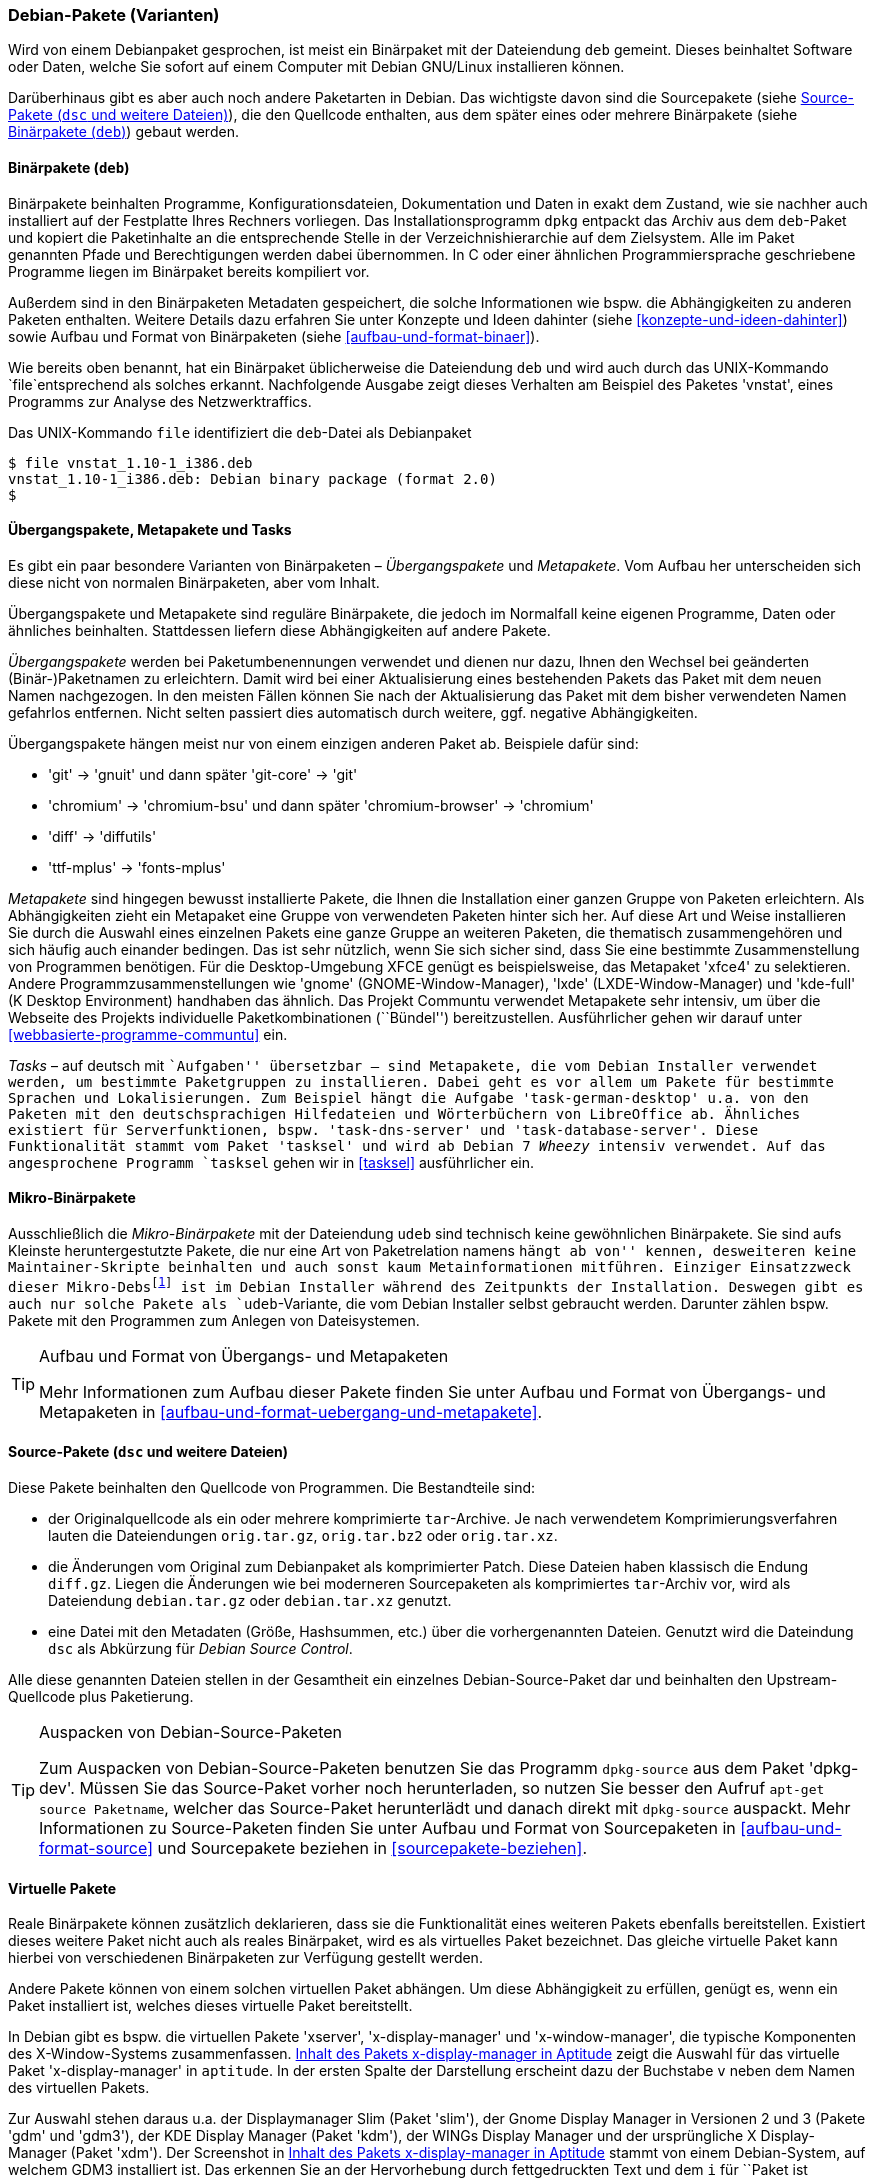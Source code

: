 // Datei: ./konzepte/software-in-paketen-organisieren/debian-paket-varianten.adoc

// Baustelle: Fertig
// Axel: Fertig

[[debian-pakete-varianten]]

=== Debian-Pakete (Varianten) ===

// Stichworte für den Index
(((Paketvarianten, Binärpaket)))
(((Paketvarianten, Sourcepaket)))
Wird von einem Debianpaket gesprochen, ist meist ein Binärpaket mit der
Dateiendung `deb` gemeint. Dieses beinhaltet Software oder Daten, welche
Sie sofort auf einem Computer mit Debian GNU/Linux installieren können.

Darüberhinaus gibt es aber auch noch andere Paketarten in Debian. Das
wichtigste davon sind die Sourcepakete (siehe <<sourcepakete>>), die den
Quellcode enthalten, aus dem später eines oder mehrere Binärpakete
(siehe <<binaerpakete>>) gebaut werden.

[[binaerpakete]]

==== Binärpakete (`deb`) ====

// Stichworte für den Index
(((Paketvarianten, Binärpaket)))
Binärpakete beinhalten Programme, Konfigurationsdateien, Dokumentation
und Daten in exakt dem Zustand, wie sie nachher auch installiert auf der
Festplatte Ihres Rechners vorliegen. Das Installationsprogramm `dpkg`
entpackt das Archiv aus dem `deb`-Paket und kopiert die Paketinhalte an
die entsprechende Stelle in der Verzeichnishierarchie auf dem
Zielsystem. Alle im Paket genannten Pfade und Berechtigungen werden
dabei übernommen. In C oder einer ähnlichen Programmiersprache
geschriebene Programme liegen im Binärpaket bereits kompiliert vor.

// Stichworte für den Index
(((Paketinhalt, Metadaten)))
Außerdem sind in den Binärpaketen Metadaten gespeichert, die solche
Informationen wie bspw. die Abhängigkeiten zu anderen Paketen
enthalten. Weitere Details dazu erfahren Sie unter Konzepte und Ideen
dahinter (siehe <<konzepte-und-ideen-dahinter>>) sowie Aufbau und Format
von Binärpaketen (siehe <<aufbau-und-format-binaer>>).

// Stichworte für den Index
(((file, UNIX-Kommando)))
(((Debianpaket, vnstat)))
Wie bereits oben benannt, hat ein Binärpaket üblicherweise die
Dateiendung `deb` und wird auch durch das UNIX-Kommando
`file`entsprechend als solches erkannt. Nachfolgende Ausgabe zeigt
dieses Verhalten am Beispiel des Paketes 'vnstat', eines Programms zur
Analyse des Netzwerktraffics.

.Das UNIX-Kommando `file` identifiziert die `deb`-Datei als Debianpaket
----
$ file vnstat_1.10-1_i386.deb
vnstat_1.10-1_i386.deb: Debian binary package (format 2.0)
$
----

[[uebergangs-und-metapakete]]

==== Übergangspakete, Metapakete und Tasks ====

// Stichworte für den Index
(((Paketvarianten, Metapaket)))
(((Paketvarianten, Mikro-Binärpaket)))
(((Paketvarianten, Tasks)))
(((Paketvarianten, Übergangspaket)))
Es gibt ein paar besondere Varianten von Binärpaketen –
_Übergangspakete_ und _Metapakete_. Vom Aufbau her unterscheiden sich
diese nicht von normalen Binärpaketen, aber vom Inhalt.

Übergangspakete und Metapakete sind reguläre Binärpakete, die jedoch
im Normalfall keine eigenen Programme, Daten oder ähnliches beinhalten.
Stattdessen liefern diese Abhängigkeiten auf andere Pakete.

// Stichworte für den Index
(((Paketvarianten, Übergangspaket)))
(((Umbenennung eines Pakets)))
_Übergangspakete_ werden bei Paketumbenennungen verwendet und dienen nur
dazu, Ihnen den Wechsel bei geänderten (Binär-)Paketnamen zu
erleichtern. Damit wird bei einer Aktualisierung eines bestehenden
Pakets das Paket mit dem neuen Namen nachgezogen. In den meisten Fällen
können Sie nach der Aktualisierung das Paket mit dem bisher verwendeten
Namen gefahrlos entfernen. Nicht selten passiert dies automatisch durch
weitere, ggf. negative Abhängigkeiten.

Übergangspakete hängen meist nur von einem einzigen anderen Paket ab.
Beispiele dafür sind:

 - 'git' -> 'gnuit' und dann später 'git-core' -> 'git'
 - 'chromium' -> 'chromium-bsu' und dann später 'chromium-browser' -> 'chromium'
 - 'diff' -> 'diffutils'
 - 'ttf-mplus' -> 'fonts-mplus'

// Stichworte für den Index
(((Communtu)))
(((Paketkombinationen)))
(((Paketvarianten, Metapaket)))
_Metapakete_ sind hingegen bewusst installierte Pakete, die Ihnen die
Installation einer ganzen Gruppe von Paketen erleichtern. Als
Abhängigkeiten zieht ein Metapaket eine Gruppe von verwendeten Paketen
hinter sich her. Auf diese Art und Weise installieren Sie durch die
Auswahl eines einzelnen Pakets eine ganze Gruppe an weiteren Paketen,
die thematisch zusammengehören und sich häufig auch einander bedingen.
Das ist sehr nützlich, wenn Sie sich sicher sind, dass Sie eine bestimmte
Zusammenstellung von Programmen benötigen. Für die Desktop-Umgebung XFCE
genügt es beispielsweise, das Metapaket 'xfce4' zu selektieren. Andere
Programmzusammenstellungen wie 'gnome' (GNOME-Window-Manager), 'lxde'
(LXDE-Window-Manager) und 'kde-full' (K Desktop Environment) handhaben
das ähnlich. Das Projekt Communtu verwendet Metapakete sehr intensiv, um
über die Webseite des Projekts individuelle Paketkombinationen
(``Bündel'') bereitzustellen. Ausführlicher gehen wir darauf unter
<<webbasierte-programme-communtu>> ein.

// Stichworte für den Index
(((Debianpaket, tasksel)))
(((Paketgruppe)))
(((Paketvarianten, Tasks)))
_Tasks_ – auf deutsch mit ``Aufgaben'' übersetzbar – sind Metapakete,
die vom Debian Installer verwendet werden, um bestimmte Paketgruppen zu
installieren. Dabei geht es vor allem um Pakete für bestimmte Sprachen
und Lokalisierungen. Zum Beispiel hängt die Aufgabe
'task-german-desktop' u.a. von den Paketen mit den deutschsprachigen
Hilfedateien und Wörterbüchern von LibreOffice ab. Ähnliches existiert
für Serverfunktionen, bspw. 'task-dns-server' und
'task-database-server'. Diese Funktionalität stammt vom Paket 'tasksel'
und wird ab Debian 7 _Wheezy_ intensiv verwendet. Auf das angesprochene
Programm `tasksel` gehen wir in <<tasksel>> ausführlicher ein.

[[mikro-binaerpakete]]

==== Mikro-Binärpakete ====

// Stichworte für den Index
(((Paketvarianten, Mikro-Binärpaket)))
Ausschließlich die _Mikro-Binärpakete_ mit der Dateiendung `udeb` sind
technisch keine gewöhnlichen Binärpakete. Sie sind aufs Kleinste
heruntergestutzte Pakete, die nur eine Art von Paketrelation namens
``hängt ab von'' kennen, desweiteren keine Maintainer-Skripte beinhalten
und auch sonst kaum Metainformationen mitführen. Einziger Einsatzzweck
dieser Mikro-Debs{empty}footnote:[das ``u'' soll den griechischen
Buchstaben Mu (``µ'') darstellen] ist im Debian Installer während des
Zeitpunkts der Installation. Deswegen gibt es auch nur solche Pakete als
`udeb`-Variante, die vom Debian Installer selbst gebraucht werden.
Darunter zählen bspw. Pakete mit den Programmen zum Anlegen von
Dateisystemen.

[TIP]
.Aufbau und Format von Übergangs- und Metapaketen
====
Mehr Informationen zum Aufbau dieser Pakete finden Sie unter Aufbau und
Format von Übergangs- und Metapaketen in
<<aufbau-und-format-uebergang-und-metapakete>>.
====

[[sourcepakete]]

==== Source-Pakete (`dsc` und weitere Dateien) ====

// Stichworte für den Index
(((Paketvarianten, Sourcepaket)))
Diese Pakete beinhalten den Quellcode von Programmen. Die Bestandteile
sind:

- der Originalquellcode als ein oder mehrere komprimierte `tar`-Archive.
  Je nach verwendetem Komprimierungsverfahren lauten die Dateiendungen
`orig.tar.gz`, `orig.tar.bz2` oder `orig.tar.xz`.

- die Änderungen vom Original zum Debianpaket als komprimierter Patch.
  Diese Dateien haben klassisch die Endung `diff.gz`. Liegen die
  Änderungen wie bei moderneren Sourcepaketen als komprimiertes
  `tar`-Archiv vor, wird als Dateiendung `debian.tar.gz` oder
  `debian.tar.xz` genutzt.

- eine Datei mit den Metadaten (Größe, Hashsummen, etc.) über die
  vorhergenannten Dateien. Genutzt wird die Dateindung `dsc` als
  Abkürzung für _Debian Source Control_.

Alle diese genannten Dateien stellen in der Gesamtheit ein einzelnes
Debian-Source-Paket dar und beinhalten den Upstream-Quellcode plus
Paketierung.

// Stichworte für den Index
(((apt-get, source)))
(((Debianpaket, dpkg-dev)))
(((dpkg-source)))

[TIP]
.Auspacken von Debian-Source-Paketen
====
Zum Auspacken von Debian-Source-Paketen benutzen Sie das Programm
`dpkg-source` aus dem Paket 'dpkg-dev'. Müssen Sie das Source-Paket
vorher noch herunterladen, so nutzen Sie besser den Aufruf `apt-get
source Paketname`, welcher das Source-Paket herunterlädt und danach
direkt mit `dpkg-source` auspackt. Mehr Informationen zu Source-Paketen
finden Sie unter Aufbau und Format von Sourcepaketen in
<<aufbau-und-format-source>> und Sourcepakete beziehen in
<<sourcepakete-beziehen>>.
====

[[virtuelle-pakete]]

==== Virtuelle Pakete ====

// Stichworte für den Index
(((Paketvarianten, virtuelles Paket)))
Reale Binärpakete können zusätzlich deklarieren, dass sie die
Funktionalität eines weiteren Pakets ebenfalls bereitstellen. Existiert
dieses weitere Paket nicht auch als reales Binärpaket, wird es als
virtuelles Paket bezeichnet. Das gleiche virtuelle Paket kann hierbei
von verschiedenen Binärpaketen zur Verfügung gestellt werden.

Andere Pakete können von einem solchen virtuellen Paket abhängen. Um
diese Abhängigkeit zu erfüllen, genügt es, wenn ein Paket installiert
ist, welches dieses virtuelle Paket bereitstellt.

In Debian gibt es bspw. die virtuellen Pakete 'xserver',
'x-display-manager' und 'x-window-manager', die typische
Komponenten des X-Window-Systems zusammenfassen.
<<fig.aptitude-virtuelle-pakete>> zeigt die Auswahl für das virtuelle
Paket 'x-display-manager' in `aptitude`. In der ersten Spalte der
Darstellung erscheint dazu der Buchstabe `v` neben dem Namen des
virtuellen Pakets.

Zur Auswahl stehen daraus u.a. der Displaymanager Slim (Paket 'slim'),
der Gnome Display Manager in Versionen 2 und 3 (Pakete 'gdm' und
'gdm3'), der KDE Display Manager (Paket 'kdm'), der WINGs Display
Manager und der ursprüngliche X Display-Manager (Paket 'xdm'). Der
Screenshot in <<fig.aptitude-virtuelle-pakete>> stammt von einem
Debian-System, auf welchem GDM3 installiert ist. Das erkennen Sie an
der Hervorhebung durch fettgedruckten Text und dem `i` für ``Paket
ist installiert'' in der ersten Spalte der Darstellung (siehe auch
<<dpkg>> für weitere Darstellungsvarianten).

.Inhalt des Pakets x-display-manager in Aptitude
image::konzepte/software-in-paketen-organisieren/aptitude-virtuelle-pakete.png[id="fig.aptitude-virtuelle-pakete",width="50%"]

Eine Liste aller offiziell verwendeten virtuellen Pakete in Debian gibt
es im Paketierungshandbuch auf der Debian-Webseite
<<Debian-Virtual-Packages-List>>. Andere Distributionen nutzen dieses
Konzept auch, jedoch in unterschiedlicher Intensität.

[[pseudopakete]]

==== Pseudopakete im Debian Bug Tracking System ====

// Stichworte für den Index
(((Bugreport)))
(((Debianpaket, ftp.debian.org)))
(((Debianpaket, general)))
(((Debianpaket, wnpp)))
(((Debianpaket, www.debian.org)))
(((Fehler melden)))
(((Paketvarianten, Pseudopakete)))
(((Debian BTS)))
Eine weitere Art nicht real existierender Pakete sind die sogenannten
_Pseudopakete_, die Sie bei der Rückmeldung von Fehlern verwenden
können. Diese Pakete dienen dazu, um Probleme mit der
Debian-Infrastruktur aufzufangen und über das Debian Bug Tracking System
(BTS) zu verfolgen.

Finden Sie bspw. einen Fehler auf den Webseiten von Debian, so können
Sie einen Fehlerbericht gegen das Pseudopaket 'www.debian.org'
schreiben. Paketentfernungen aus Debian werden über Fehlerberichte gegen
das Paket 'ftp.debian.org' abgehandelt. Zukünftige Pakete sowie
verwaiste Pakete werden über das Pseudopaket 'wnpp' verwaltet und
verfolgt. 'wnpp' ist eine Abkürzung für ``Work-needing and prospective
packages'' -- auf deutsch: ``Arbeit bedürfende und zukünftige Pakete''.

Möchten Sie einen Fehlerbericht schreiben, wissen aber nicht, welchem
konkreten Paket der Fehler zuzuordnen ist, so können Sie einen
Fehlerbericht gegen das Pseudopaket 'general' schreiben. Die
Debian-Entwickler werden danach versuchen, herauszufinden, welches reale
Paket die Ursache für den von Ihnen berichteten Fehler ist.

[TIP]
.Fehler zu einem Paket anzeigen
====
Unter Bugreports anzeigen in <<bugreports-anzeigen>> lernen Sie, wie Sie
die bestehenden Fehlermeldungen zu einem Paket anzeigen, deuten und
einen eigenen Bugreport an das Betreuerteam des Pakets
('Paket-Maintainer') übermitteln.
====

// Datei (Ende): ./konzepte/software-in-paketen-organisieren/debian-paket-varianten.adoc
